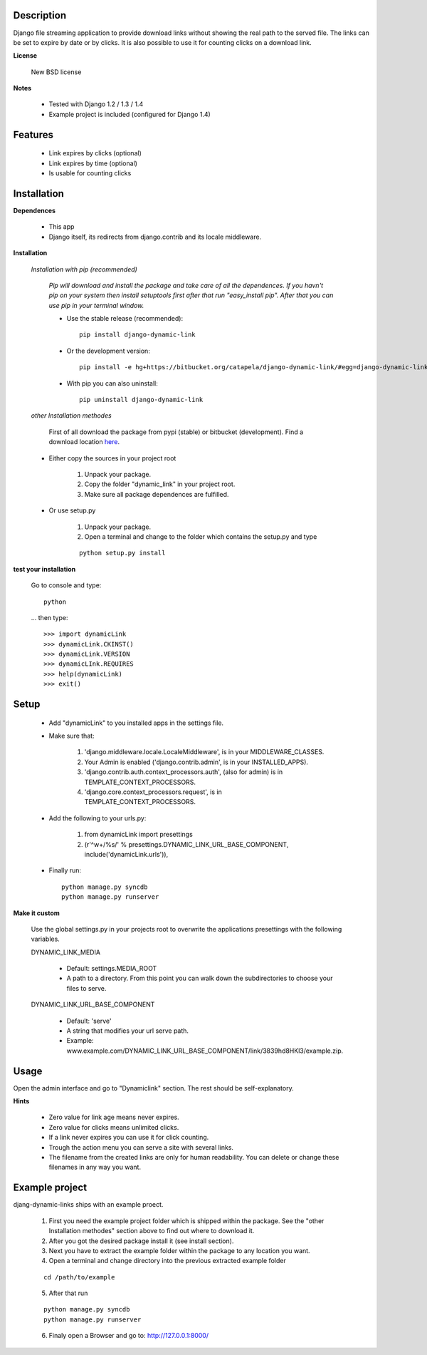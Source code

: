 ===========
Description
===========

Django file streaming application to provide download links without showing the real path to the served file. The links can be set to expire by date or by clicks. It is also possible to use it for counting clicks on a download link.

**License**

    New BSD license

**Notes**

    * Tested with Django 1.2 / 1.3 / 1.4
    * Example project is included (configured for Django 1.4)

========
Features
========

    * Link expires by clicks (optional)
    * Link expires by time (optional)
    * Is usable for counting clicks

============
Installation
============

**Dependences**

    * This app
    * Django itself, its redirects from django.contrib and its locale middleware.

**Installation**

    *Installation with pip (recommended)*

        *Pip will download and install the package and take care of all the dependences.
        If you havn't pip on your system then install setuptools first after that run "easy_install pip".
        After that you can use pip in your terminal window.*

        * Use the stable release (recommended)::

                pip install django-dynamic-link

        * Or the development version::

                pip install -e hg+https://bitbucket.org/catapela/django-dynamic-link/#egg=django-dynamic-link

        * With pip you can also uninstall::

            pip uninstall django-dynamic-link

    *other Installation methodes*

        First of all download the package from pypi (stable) or bitbucket (development). Find a download location here_.

.. _here: http://pypi.python.org/pypi/django-dynamic-link/#downloads

        * Either copy the sources in your project root

            1. Unpack your package.
            2. Copy the folder "dynamic_link" in your project root.
            3. Make sure all package dependences are fulfilled.

        * Or use setup.py

            1. Unpack your package.
            2. Open a terminal and change to the folder which contains the setup.py and type

            ::

                python setup.py install

**test your installation**

    Go to console and type::

        python

    ... then type::
    
        >>> import dynamicLink
        >>> dynamicLink.CKINST()
        >>> dynamicLink.VERSION
        >>> dynamicLInk.REQUIRES
        >>> help(dynamicLink)
        >>> exit()
    
=====
Setup
=====
    
    * Add "dynamicLink" to you installed apps in the settings file.
    * Make sure that:

        1.   'django.middleware.locale.LocaleMiddleware', is in your MIDDLEWARE_CLASSES.
        2.   Your Admin is enabled ('django.contrib.admin', is in your INSTALLED_APPS).
        3.   'django.contrib.auth.context_processors.auth', (also for admin) is in TEMPLATE_CONTEXT_PROCESSORS.
        4.   'django.core.context_processors.request', is in TEMPLATE_CONTEXT_PROCESSORS.

    * Add the following to your urls.py:

        1.   from dynamicLink import presettings
        2.   (r'^\w+/%s/' % presettings.DYNAMIC_LINK_URL_BASE_COMPONENT, include('dynamicLink.urls')),
        
    * Finally run::
    
        python manage.py syncdb
        python manage.py runserver

**Make it custom**

    Use the global settings.py in your projects root to overwrite the applications presettings with the following variables.

    DYNAMIC_LINK_MEDIA

        - Default: settings.MEDIA_ROOT
        - A path to a directory. From this point you can walk down the subdirectories to choose your files to serve.

    DYNAMIC_LINK_URL_BASE_COMPONENT
    
        - Default: 'serve'
        - A string that modifies your url serve path.
        - Example: www.example.com/DYNAMIC_LINK_URL_BASE_COMPONENT/link/3839hd8HKl3/example.zip.

=====
Usage
=====

Open the admin interface and go to "Dynamiclink" section. The rest should be self-explanatory.

**Hints**

    * Zero value for link age means never expires.
    * Zero value for clicks means unlimited clicks.
    * If a link never expires you can use it for click counting.
    * Trough the action menu you can serve a site with several links. 
    * The filename from the created links are only for human readability. You can delete or change these filenames in any way you want.

===============
Example project
===============

djang-dynamic-links ships with an example proect.

    1. First you need the example project folder which is shipped within the package. See the "other Installation methodes" section above to find out where to download it.
    2. After you got the desired package install it (see install section).
    3. Next you have to extract the example folder within the package to any location you want.
    4. Open a terminal and change directory into the previous extracted example folder

    ::

        cd /path/to/example

    5. After that run

    ::

        python manage.py syncdb
        python manage.py runserver
        
    6. Finaly open a Browser and go to: http://127.0.0.1:8000/